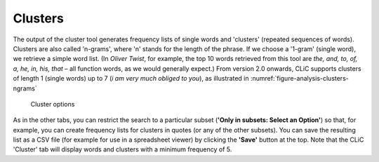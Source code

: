 Clusters
========

The output of the cluster tool generates frequency lists of single words
and 'clusters' (repeated sequences of words). Clusters are also called
'n-grams', where 'n' stands for the length of the phrase. If we choose a
'1-gram' (single word), we retrieve a simple word list. (In *Oliver
Twist*, for example, the top 10 words retrieved from this tool are *the,
and, to, of, a, he, in, his, that* – all function words, as we would
generally expect.) From version 2.0 onwards, CLiC supports clusters of length
1 (single words) up to 7 (`i am very much obliged to you`), as illustrated in :numref:`figure-analysis-clusters-ngrams`

.. _figure-analysis-clusters-ngrams
.. figure:: ../images/figure-analysis-clusters-ngrams.png

   Cluster options

As in the other tabs, you can restrict the search to a particular subset
(**'Only in subsets: Select an Option'**) so that, for example, you can create frequency
lists for clusters in quotes (or any of the other subsets). You can save
the resulting list as a CSV file (for example for use in a spreadsheet
viewer) by clicking the **'Save'** button at the top. Note that the CLiC
'Cluster' tab will display words and clusters with a minimum frequency
of 5.
